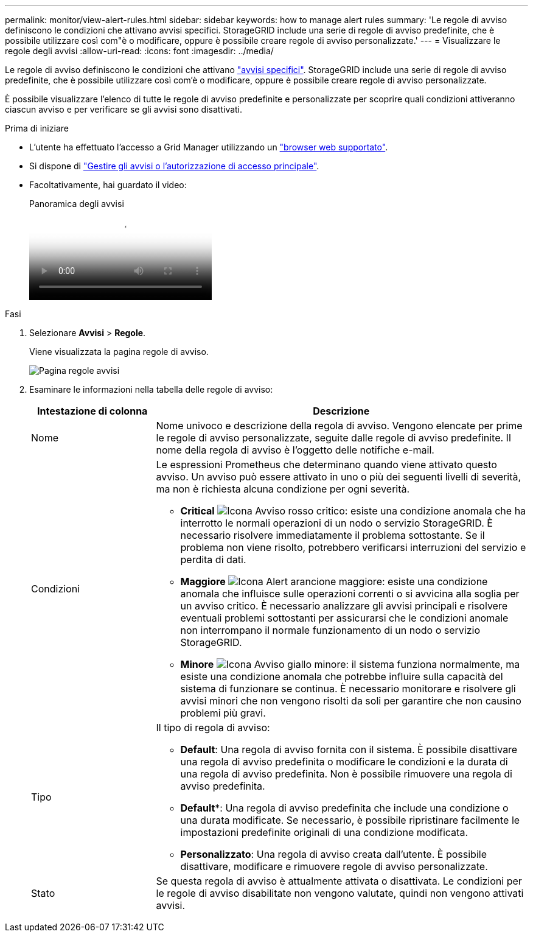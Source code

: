 ---
permalink: monitor/view-alert-rules.html 
sidebar: sidebar 
keywords: how to manage alert rules 
summary: 'Le regole di avviso definiscono le condizioni che attivano avvisi specifici. StorageGRID include una serie di regole di avviso predefinite, che è possibile utilizzare così com"è o modificare, oppure è possibile creare regole di avviso personalizzate.' 
---
= Visualizzare le regole degli avvisi
:allow-uri-read: 
:icons: font
:imagesdir: ../media/


[role="lead"]
Le regole di avviso definiscono le condizioni che attivano link:alerts-reference.html["avvisi specifici"]. StorageGRID include una serie di regole di avviso predefinite, che è possibile utilizzare così com'è o modificare, oppure è possibile creare regole di avviso personalizzate.

È possibile visualizzare l'elenco di tutte le regole di avviso predefinite e personalizzate per scoprire quali condizioni attiveranno ciascun avviso e per verificare se gli avvisi sono disattivati.

.Prima di iniziare
* L'utente ha effettuato l'accesso a Grid Manager utilizzando un link:../admin/web-browser-requirements.html["browser web supportato"].
* Si dispone di link:../admin/admin-group-permissions.html["Gestire gli avvisi o l'autorizzazione di accesso principale"].
* Facoltativamente, hai guardato il video:
+
.Panoramica degli avvisi
video::2eea81c5-8323-417f-b0a0-b1ff008506c1[panopto]


.Fasi
. Selezionare *Avvisi* > *Regole*.
+
Viene visualizzata la pagina regole di avviso.

+
image::../media/alert_rules_page.png[Pagina regole avvisi]

. Esaminare le informazioni nella tabella delle regole di avviso:
+
[cols="1a,3a"]
|===
| Intestazione di colonna | Descrizione 


 a| 
Nome
 a| 
Nome univoco e descrizione della regola di avviso. Vengono elencate per prime le regole di avviso personalizzate, seguite dalle regole di avviso predefinite. Il nome della regola di avviso è l'oggetto delle notifiche e-mail.



 a| 
Condizioni
 a| 
Le espressioni Prometheus che determinano quando viene attivato questo avviso. Un avviso può essere attivato in uno o più dei seguenti livelli di severità, ma non è richiesta alcuna condizione per ogni severità.

** *Critical* image:../media/icon_alert_red_critical.png["Icona Avviso rosso critico"]: esiste una condizione anomala che ha interrotto le normali operazioni di un nodo o servizio StorageGRID. È necessario risolvere immediatamente il problema sottostante. Se il problema non viene risolto, potrebbero verificarsi interruzioni del servizio e perdita di dati.
** *Maggiore* image:../media/icon_alert_orange_major.png["Icona Alert arancione maggiore"]: esiste una condizione anomala che influisce sulle operazioni correnti o si avvicina alla soglia per un avviso critico. È necessario analizzare gli avvisi principali e risolvere eventuali problemi sottostanti per assicurarsi che le condizioni anomale non interrompano il normale funzionamento di un nodo o servizio StorageGRID.
** *Minore* image:../media/icon_alert_yellow_minor.png["Icona Avviso giallo minore"]: il sistema funziona normalmente, ma esiste una condizione anomala che potrebbe influire sulla capacità del sistema di funzionare se continua. È necessario monitorare e risolvere gli avvisi minori che non vengono risolti da soli per garantire che non causino problemi più gravi.




 a| 
Tipo
 a| 
Il tipo di regola di avviso:

** *Default*: Una regola di avviso fornita con il sistema. È possibile disattivare una regola di avviso predefinita o modificare le condizioni e la durata di una regola di avviso predefinita. Non è possibile rimuovere una regola di avviso predefinita.
** *Default**: Una regola di avviso predefinita che include una condizione o una durata modificate. Se necessario, è possibile ripristinare facilmente le impostazioni predefinite originali di una condizione modificata.
** *Personalizzato*: Una regola di avviso creata dall'utente. È possibile disattivare, modificare e rimuovere regole di avviso personalizzate.




 a| 
Stato
 a| 
Se questa regola di avviso è attualmente attivata o disattivata. Le condizioni per le regole di avviso disabilitate non vengono valutate, quindi non vengono attivati avvisi.

|===

